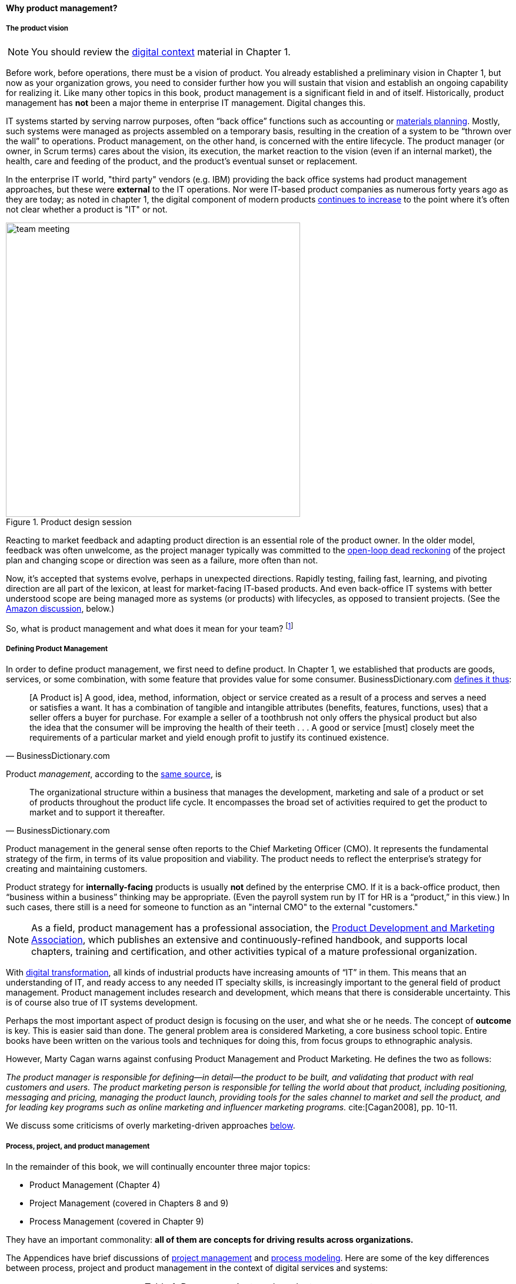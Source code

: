 anchor:product-mgmt[]

==== Why product management?

===== The product vision

NOTE: You should review the xref:digital-context[digital context] material in Chapter 1.


Before work, before operations, there must be a vision of product. You already established a preliminary vision in Chapter 1, but now as your organization grows, you need to consider further how you will sustain that vision and establish an ongoing capability for realizing it. Like many other topics in this book, product management is a significant field in and of itself. Historically, product management has *not* been a major theme in enterprise IT management. Digital changes this.

IT systems started by serving narrow purposes, often “back office” functions such as accounting or https://en.wikipedia.org/wiki/Material_requirements_planning[materials planning]. Mostly, such systems were managed as projects assembled on a temporary basis, resulting in the creation of a system to be “thrown over the wall” to operations. Product management, on the other hand, is concerned with the entire lifecycle. The product manager (or owner, in Scrum terms) cares about the vision, its execution, the market reaction to the vision (even if an internal market), the health, care and feeding of the product, and the product’s eventual sunset or replacement.

In the enterprise IT world, "third party" vendors (e.g. IBM) providing the back office systems had product management approaches, but these were *external* to the IT operations. Nor were IT-based product companies as numerous forty years ago as they are today; as noted in chapter 1, the digital component of modern products xref:digital-transformation[continues to increase] to the point where it's often not clear whether a product is "IT" or not.


[[fig-design-500-i]]
.Product design session
image::images/2_04-design.jpg[team meeting, 500,,float="left"]


Reacting to market feedback and adapting product direction is an essential role of the product owner. In the older model, feedback was often unwelcome, as the project manager typically was committed to the xref:open-loop[open-loop dead reckoning] of the project plan and changing scope or direction was seen as a failure, more often than not.

Now, it’s accepted that systems evolve, perhaps in unexpected directions. Rapidly testing, failing fast, learning, and pivoting direction are all part of the lexicon, at least for market-facing IT-based products. And even back-office IT systems with better understood scope are being managed more as systems (or products) with lifecycles, as opposed to transient projects. (See the xref:amazon-productization[Amazon discussion], below.)

So, what is product management and what does it mean for your team? footnote:[Image credit https://www.flickr.com/photos/daonb/6223628837, downloaded 2016-09-14, commercial use permitted]

anchor:prod-mgmt-definition[]

===== Defining Product Management

In order to define product management, we first need to define product. In Chapter 1, we established that products are goods, services, or some combination, with some feature that provides value for some consumer. BusinessDictionary.com http://www.businessdictionary.com/definition/product.html[defines it thus]:

[quote, BusinessDictionary.com]
[A Product is] A good, idea, method, information, object or service created as a result of a process and serves a need or satisfies a want. It has a combination of tangible and intangible attributes (benefits, features, functions, uses) that a seller offers a buyer for purchase. For example a seller of a toothbrush not only offers the physical product but also the idea that the consumer will be improving the health of their teeth . . . A good or service [must] closely meet the requirements of a particular market and yield enough profit to justify its continued existence.

Product _management_, according to the http://www.businessdictionary.com/definition/product-management.html#ixzz3bHCVkoWj[same source], is

[quote, BusinessDictionary.com]
The organizational structure within a business that manages the development, marketing and sale of a product or set of products throughout the product life cycle. It encompasses the broad set of activities required to get the product to market and to support it thereafter.

Product management in the general sense often reports to the Chief Marketing Officer (CMO). It represents the fundamental strategy of the firm, in terms of its value proposition and viability. The product needs to reflect the enterprise’s strategy for creating and maintaining customers.

Product strategy for *internally-facing* products is usually *not* defined by the enterprise CMO. If it is a back-office product, then “business within a business” thinking may be appropriate. (Even the payroll system run by IT for HR is a “product,” in this view.) In such cases, there still is a need for someone to function as an "internal CMO" to the external "customers."

NOTE: As a field, product management has a professional association, the http://www.pdma.org[Product Development and Marketing Association], which publishes an extensive and continuously-refined handbook, and supports local chapters, training and certification, and other activities typical of a mature professional organization.

With xref:digital-transformation[digital transformation], all kinds of industrial products have increasing amounts of “IT” in them. This means that an understanding of IT, and ready access to any needed IT specialty skills, is increasingly important to the general field of product management. Product management includes research and development, which means that there is considerable uncertainty. This is of course also true of IT systems development.

Perhaps the most important aspect of product design is focusing on the user, and what she or he needs. The concept of *outcome* is key. This is easier said than done. The general problem area is considered Marketing, a core business school topic. Entire books have been written on the various tools and techniques for doing this, from  focus groups to ethnographic analysis.

anchor:product-mgmt-v-marketing[]

However, Marty Cagan warns against confusing Product Management and Product Marketing. He defines the two as follows:

_The product manager is responsible for defining—in detail—the product to be built, and validating that product with real customers and users. The product marketing person is responsible for telling the world about that product, including positioning, messaging and pricing, managing the product launch, providing tools for the sales channel to market and sell the product, and for leading key programs such as online marketing and influencer marketing programs._ cite:[Cagan2008], pp. 10-11.

We discuss some criticisms of overly marketing-driven approaches xref:jobs-to-be-done[below].

anchor:process-project-product[]

===== Process, project, and product management
In the remainder of this book, we will continually encounter three major topics:

* Product Management (Chapter 4)
* Project Management (covered in Chapters 8 and 9)
* Process Management (covered in Chapter 9)

They have an important commonality: *all of them are concepts for driving results across organizations.*

The Appendices have brief discussions of xref:project-mgmt[project management] and xref:process-modeling[process modeling]. Here are some of the key differences between process, project and product management in the context of digital services and systems:

.Process, project, and product management
[cols="3*", options="header"]
|====
|Process|Project|Product
|Task oriented|Deliverable oriented|Outcome oriented
|Repeatable with a high degree of certainty |Executable with a medium degree of certainty |Significant component of research and development, less certain of outcome - empirical approaches required
|Fixed time duration, relatively brief (weeks/months)|Limited time duration, often scoped to a year or less
|No specific time duration; lasts as long as there is a need
|Fixed in form, no changes usually tolerated|Difficult to change scope or direction, unless specifically set up to accommodate
|Must accommodate market feedback and directional change
|Used to deliver service value and operate system (the "Ops" in DevOps) |Often concerned with system design and construction, but typically not with operation (the "Dev" in DevOps)
|Includes service concept and system design, construction, operations, and retirement (both "Dev" and "Ops")
|Process owners concerned with adherence and continuous improvement of process. Otherwise can be narrow in perspective.|Project managers are trained in resource and timeline management, dependencies & scheduling. They are not typically incented to adopt a long-term perspective.
|Product managers need to have project management skills as well as understanding market dynamics, feedback, building long-term organizational capability
|Resource availability and fungibility is assumed
|Resources are specifically planned for but their commitment is temporary (team is "brought to the work")
|Resources are assigned long-term to the product (work is "brought to the team")
|====


The above distinctions are deliberately exaggerated and there are of course exceptions (short projects, processes that take years). However, it is in the friction between these perspectives we see some of the major problems in modern IT management. For example, an activity, which may be a one-time task or a repeatable process, results in some work product--perhaps an artifact (see <<fig-process-400-c>>).

[[fig-process-400-c]]
.Activities create work products
image::images/2_04-process.png[activities-work products, 400,,]

The consumer or stakeholder of that work product might be a Project Manager.

Project management includes concern for both the activities, AND the resources (people, assets, software) required to produce some deliverable (see <<fig-project-500-c>>).

[[fig-project-500-c]]
.Projects create deliverables with resources and activities
image::images/2_04-project.png[projects-deliverables, 500,,]

The consumer of that deliverable might be a Product Manager. Product management includes concern for projects and their deliverables, and their ultimate *outcomes*, either in the external market or internally (see <<fig-product-500-c>>).

[[fig-product-500-c]]
.Product management  may use projects
image::images/2_04-product.png[projects-deliverables, 500,,]

Notice that product management may directly access activities and resources. In fact, earlier-stage companies often do not formalize project management (see <<fig-productNoProject-600-c>>).

[[fig-productNoProject-600-c]]
.Product management sometimes does not use projects
image::images/2_04-productNoProject.png[Product-outcomes2, 600,,]

In our scenario, you are now on a tight-knit, collaborative team. You should think in terms of developing and sustaining a product. However, projects still exist, and sometimes you may find yourself on a team that is funded and operated on that basis. You also will encounter the concept of "process" even on a single team; more on that in Chapter 5. We will go further into projects and process management in Part III.

anchor:amazon-productization[]

===== Productization as a strategy at Amazon
Amazon (the online bookseller) is an important influence in the modern trend towards product-centric IT management. First, the founder Jeff Bezos mandated that all software development should be http://apievangelist.com/2012/01/12/the-secret-to-amazons-success-internal-apis/[service-oriented]. That means that some form of standard API (Application Programming Interface) was required for all application to communicate with each other. By some accounts, Bezos threatened to fire anyone who did not do this. Second, all teams are to assume that the functionality being built might at some point be offered to external customers cite:[Lane2012].

[[fig-pizzas-500-i]]
.Two pizzas, one team
image::images/2_04-pizzas.jpg[pizzas, 500,,float="left"]

Third, a widely reported practice at Amazon.com is the http://www.fastcompany.com/3037542/productivity-hack-of-the-week-the-two-pizza-approach-to-productive-teamwork[limitation of product teams to between 5-7 people], the number that can be fed by “two pizzas” (depending on how hungry they are) cite:[Gillett2014] (see <<fig-pizzas-500-i>> footnote:[Image credit https://www.flickr.com/photos/ramblinbears/7937873272, downloaded 2016-09-20, commercial use permitted]). It has long been recognized in software and IT management that larger teams do not necessarily result in higher productivity. The best known statement of this is Fred Brooks’ rule from The Mythical Man-Month, that “adding people to a late project will make it later” cite:[Brooks1975].

NOTE: Fred Brooks' _The Mythical Man-Month_, derived in part from his experiences leading the IBM OS-360 project, is one of the timeless classics in software engineering and IT management writing. Serious IT professionals, whether or not they are actually programmers, should have it on their bookshelves.

The reasons for "Brooks' Law" have been studied and analyzed (see e.g. cite:[Madachy2008>>, <<Choi2016]) but in general it is due to the increased communication overhead of expanded teams. Product design work (of which software development is one form) is creative and highly dependent on tacit knowledge, interpersonal interactions, organizational culture, and other “soft” factors. Products, especially those with a significant IT component, can  be understood as socio-technical systems, often complex. This means that small changes to their components or interactions can have major effects on their overall behavior and value.

This in turn means that newcomers to a product development organization can have a profound impact on the product. Getting them “up to speed” with the culture, mental models, and tacit assumptions of the existing team can be challenging and rarely is simple. And the bigger the team, the bigger the problem. The net result of these two practices at Amazon (and now xref:fowler-quote[General Electric and many other companies]) is the creation of multiple nimble services that are decoupled from each other, constructed and supported by teams appropriately sized for optimal high-value interactions.

